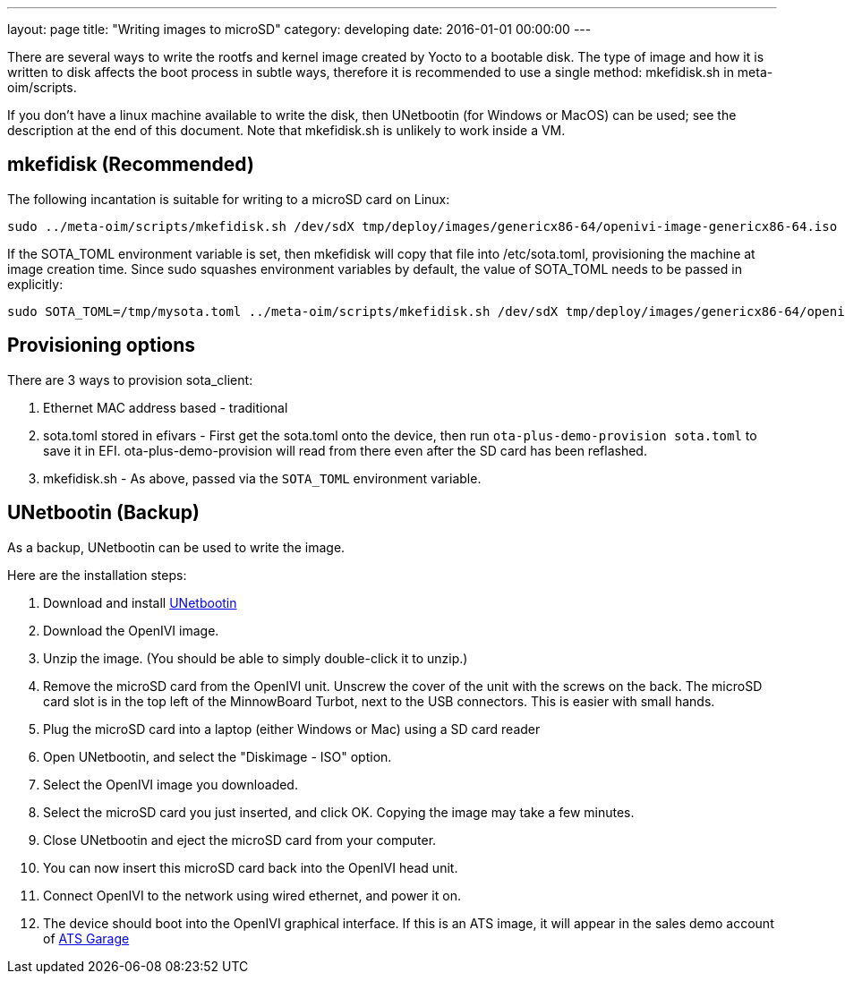 ---
layout: page
title: "Writing images to microSD"
category: developing
date: 2016-01-01 00:00:00
---

There are several ways to write the rootfs and kernel image created by Yocto to a bootable disk. The type of image and how it is written to disk affects the boot process in subtle ways, therefore it is recommended to use a single method: mkefidisk.sh in meta-oim/scripts.

If you don't have a linux machine available to write the disk, then UNetbootin (for Windows or MacOS) can be used; see the description at the end of this document. Note that mkefidisk.sh is unlikely to work inside a VM.

## mkefidisk (Recommended)

The following incantation is suitable for writing to a microSD card on Linux:

  sudo ../meta-oim/scripts/mkefidisk.sh /dev/sdX tmp/deploy/images/genericx86-64/openivi-image-genericx86-64.iso /dev/mmcblk0

If the SOTA_TOML environment variable is set, then mkefidisk will copy that file into /etc/sota.toml, provisioning the machine at image creation time. Since sudo squashes environment variables by default, the value of SOTA_TOML needs to be passed in explicitly:

  sudo SOTA_TOML=/tmp/mysota.toml ../meta-oim/scripts/mkefidisk.sh /dev/sdX tmp/deploy/images/genericx86-64/openivi-image-genericx86-64.iso /dev/mmcblk0

## Provisioning options

There are 3 ways to provision sota_client:

1. Ethernet MAC address based - traditional
2. sota.toml stored in efivars - First get the sota.toml onto the device, then run  `ota-plus-demo-provision sota.toml` to save it in EFI. ota-plus-demo-provision will read from there even after the SD card has been reflashed.
3. mkefidisk.sh - As above, passed via the `SOTA_TOML` environment variable.


## UNetbootin (Backup)

As a backup, UNetbootin can be used to write the image.

Here are the installation steps:

1. Download and install https://unetbootin.github.io/[UNetbootin]

2. Download the OpenIVI image.

3. Unzip the image. (You should be able to simply double-click it to unzip.)

4. Remove the microSD card from the OpenIVI unit.  Unscrew the cover of the unit with the screws on the back. The microSD card slot is in the top left of the MinnowBoard Turbot, next to the USB connectors. This is easier with small hands.

5. Plug the microSD card into a laptop (either Windows or Mac) using a SD card reader

6. Open UNetbootin, and select the "Diskimage - ISO" option.

7. Select the OpenIVI image you downloaded.

8. Select the microSD card you just inserted, and click OK. Copying the image may take a few minutes.

9. Close UNetbootin and eject the microSD card from your computer.

10. You can now insert this microSD card back into the OpenIVI head unit.

11. Connect OpenIVI to the network using wired ethernet, and power it on.

12. The device should boot into the OpenIVI graphical interface.  If this is an ATS image, it will appear in the sales demo account of https://app.atsgarage.com[ATS Garage]
